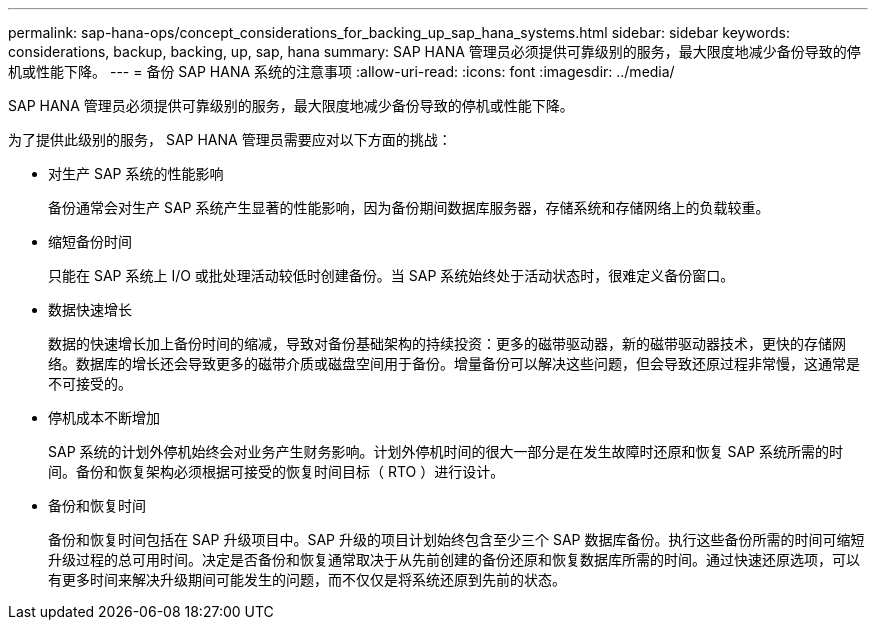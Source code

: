 ---
permalink: sap-hana-ops/concept_considerations_for_backing_up_sap_hana_systems.html 
sidebar: sidebar 
keywords: considerations, backup, backing, up, sap, hana 
summary: SAP HANA 管理员必须提供可靠级别的服务，最大限度地减少备份导致的停机或性能下降。 
---
= 备份 SAP HANA 系统的注意事项
:allow-uri-read: 
:icons: font
:imagesdir: ../media/


[role="lead"]
SAP HANA 管理员必须提供可靠级别的服务，最大限度地减少备份导致的停机或性能下降。

为了提供此级别的服务， SAP HANA 管理员需要应对以下方面的挑战：

* 对生产 SAP 系统的性能影响
+
备份通常会对生产 SAP 系统产生显著的性能影响，因为备份期间数据库服务器，存储系统和存储网络上的负载较重。

* 缩短备份时间
+
只能在 SAP 系统上 I/O 或批处理活动较低时创建备份。当 SAP 系统始终处于活动状态时，很难定义备份窗口。

* 数据快速增长
+
数据的快速增长加上备份时间的缩减，导致对备份基础架构的持续投资：更多的磁带驱动器，新的磁带驱动器技术，更快的存储网络。数据库的增长还会导致更多的磁带介质或磁盘空间用于备份。增量备份可以解决这些问题，但会导致还原过程非常慢，这通常是不可接受的。

* 停机成本不断增加
+
SAP 系统的计划外停机始终会对业务产生财务影响。计划外停机时间的很大一部分是在发生故障时还原和恢复 SAP 系统所需的时间。备份和恢复架构必须根据可接受的恢复时间目标（ RTO ）进行设计。

* 备份和恢复时间
+
备份和恢复时间包括在 SAP 升级项目中。SAP 升级的项目计划始终包含至少三个 SAP 数据库备份。执行这些备份所需的时间可缩短升级过程的总可用时间。决定是否备份和恢复通常取决于从先前创建的备份还原和恢复数据库所需的时间。通过快速还原选项，可以有更多时间来解决升级期间可能发生的问题，而不仅仅是将系统还原到先前的状态。


